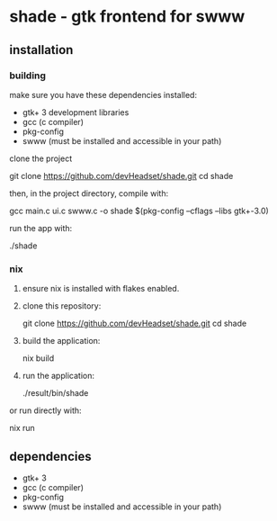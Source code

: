 * shade - gtk frontend for swww

** installation

*** building 
make sure you have these dependencies installed:

- gtk+ 3 development libraries
- gcc (c compiler)
- pkg-config
- swww (must be installed and accessible in your path)

clone the project

   git clone https://github.com/devHeadset/shade.git
   cd shade



then, in the project directory, compile with:

  gcc main.c ui.c swww.c -o shade $(pkg-config --cflags --libs gtk+-3.0)

run the app with:

  ./shade

*** nix

1. ensure nix is installed with flakes enabled.

2. clone this repository:

   git clone https://github.com/devHeadset/shade.git
   cd shade

3. build the application:

   nix build

4. run the application:

   ./result/bin/shade

or run directly with:

   nix run

** dependencies

- gtk+ 3
- gcc (c compiler)
- pkg-config
- swww (must be installed and accessible in your path)

